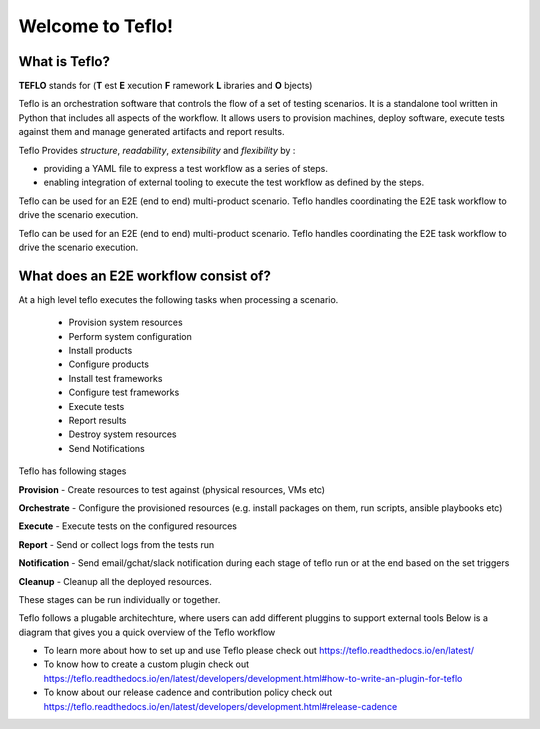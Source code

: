 Welcome to Teflo!
==================

What is Teflo?
---------------

**TEFLO** stands for (**T** est **E** xecution **F** ramework **L** ibraries and **O** bjects)

Teflo is an orchestration software that controls the flow of a set of testing scenarios.
It is a standalone tool written in Python that includes all aspects of the workflow.
It allows users to provision machines, deploy software, execute tests against them and
manage generated artifacts and report results.

Teflo Provides *structure*, *readability*, *extensibility* and *flexibility* by :

- providing a YAML file to express a test workflow as a series of steps.
- enabling integration of external tooling to execute the test workflow as defined by the steps.

Teflo can be used for an E2E (end to end) multi-product scenario. Teflo handles coordinating the
E2E task workflow to drive the scenario execution.

Teflo can be used for an E2E (end to end) multi-product scenario. Teflo handles coordinating the
E2E task workflow to drive the scenario execution.

What does an E2E workflow consist of?
-------------------------------------

At a high level teflo executes the following tasks when processing a scenario.

   - Provision system resources
   - Perform system configuration
   - Install products
   - Configure products
   - Install test frameworks
   - Configure test frameworks
   - Execute tests
   - Report results
   - Destroy system resources
   - Send Notifications

Teflo has following stages

**Provision** - Create resources to test against (physical resources, VMs etc)

**Orchestrate** - Configure the provisioned resources (e.g. install packages on them, run scripts, ansible playbooks etc)

**Execute** - Execute tests on the configured resources

**Report** - Send or collect logs from the tests run

**Notification** - Send email/gchat/slack notification during each stage of teflo run or at the end based on the set triggers

**Cleanup** - Cleanup all the deployed resources.

These stages can be run individually or together.


Teflo follows a plugable architechture, where users can add different pluggins to support external tools
Below is a diagram that gives you a quick overview of the Teflo workflow

.. image:: /docs/_static/teflo_workflow.png

* To learn more about how to set up and use Teflo please check out https://teflo.readthedocs.io/en/latest/
* To know how to create a custom plugin check out https://teflo.readthedocs.io/en/latest/developers/development.html#how-to-write-an-plugin-for-teflo
* To know about our release cadence and contribution policy check out https://teflo.readthedocs.io/en/latest/developers/development.html#release-cadence